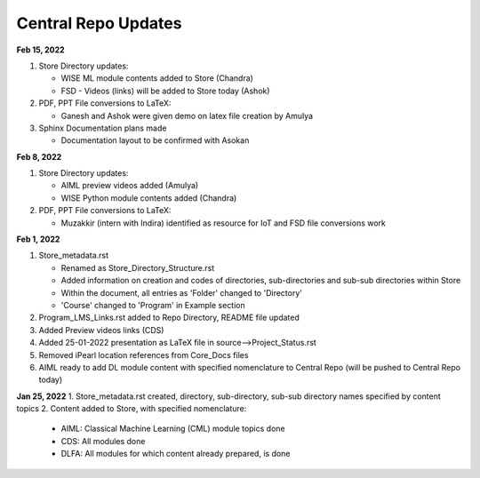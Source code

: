 Central Repo Updates
==================================================

**Feb 15, 2022**

1. Store Directory updates: 

   * WISE ML module contents added to Store (Chandra)
   * FSD - Videos (links) will be added to Store today (Ashok)

2. PDF, PPT File conversions to LaTeX:

   * Ganesh and Ashok were given demo on latex file creation by Amulya

3. Sphinx Documentation plans made

   * Documentation layout to be confirmed with Asokan

**Feb 8, 2022**

1. Store Directory updates: 

   * AIML preview videos added (Amulya)

   * WISE Python module contents added (Chandra)

2. PDF, PPT File conversions to LaTeX:

   * Muzakkir (intern with Indira) identified as resource for IoT and FSD file conversions work

**Feb 1, 2022**

1. Store_metadata.rst 

   * Renamed as Store_Directory_Structure.rst

   * Added information on creation and codes of directories, sub-directories and sub-sub directories within Store

   * Within the document, all entries as 'Folder' changed to 'Directory'

   * 'Course' changed to 'Program' in Example section 

2. Program_LMS_Links.rst added to Repo Directory, README file updated
3. Added Preview videos links (CDS)
4. Added 25-01-2022 presentation as LaTeX file in source-->Project_Status.rst
5. Removed iPearl location references from Core_Docs files
6. AIML ready to add DL module content with specified nomenclature to Central Repo (will be pushed to Central Repo today)


**Jan 25, 2022**
1. Store_metadata.rst created, directory, sub-directory, sub-sub directory names specified by content topics
2. Content added to Store, with specified nomenclature:

   * AIML: Classical Machine Learning (CML) module topics done

   * CDS: All modules done
   
   * DLFA: All modules for which content already prepared, is done


